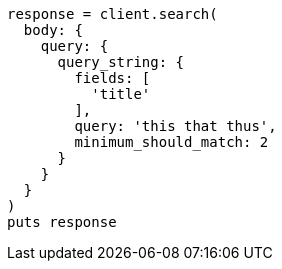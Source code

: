 [source, ruby]
----
response = client.search(
  body: {
    query: {
      query_string: {
        fields: [
          'title'
        ],
        query: 'this that thus',
        minimum_should_match: 2
      }
    }
  }
)
puts response
----
